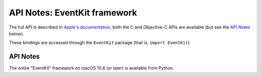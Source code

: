 API Notes: EventKit framework
=============================

The full API is described in `Apple's documentation`__, both
the C and Objective-C APIs are available (but see the `API Notes`_ below).

.. __: https://developer.apple.com/documentation/eventkit/?preferredLanguage=occ

These bindings are accessed through the ``EventKit`` package (that is, ``import EventKit``).


API Notes
---------

The entire "EventKit" framework on macOS 10.8 (or later) is available from Python.
